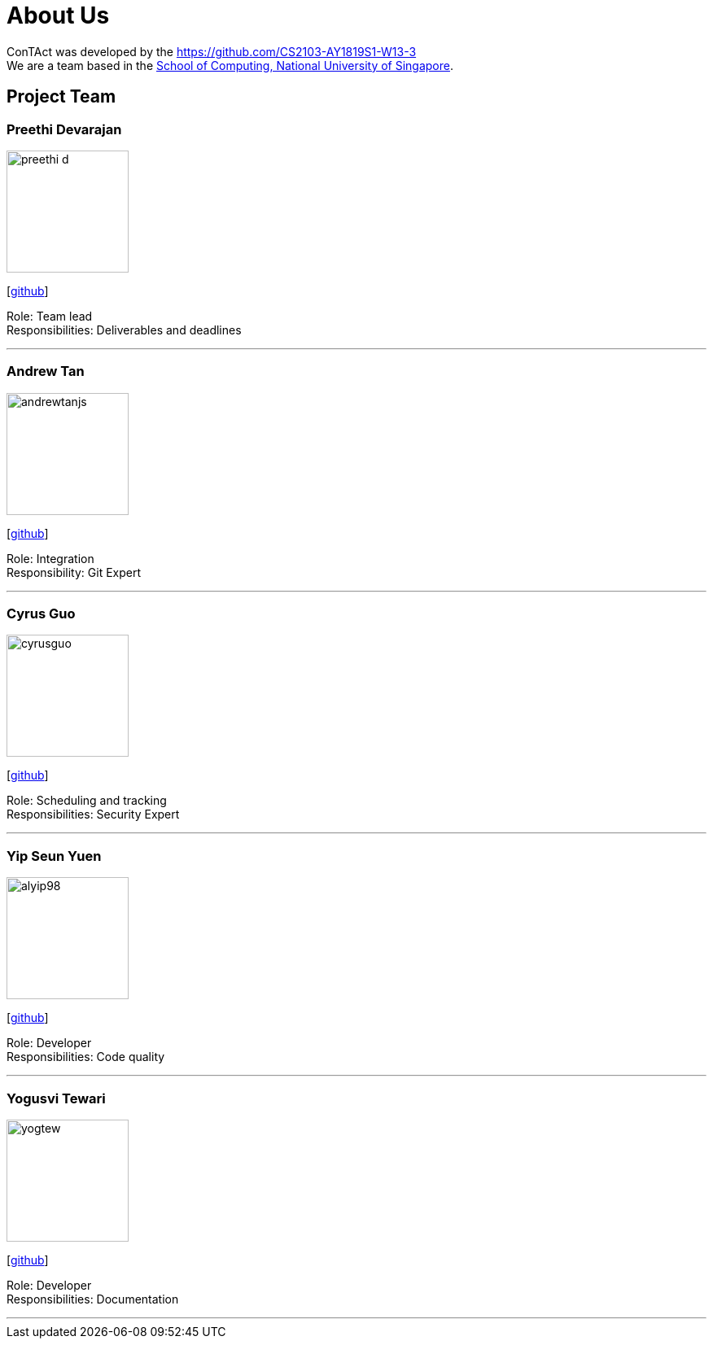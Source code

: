 = About Us
:site-section: AboutUs
:relfileprefix: team/
:imagesDir: images
:stylesDir: stylesheets

ConTAct was developed by the https://github.com/CS2103-AY1819S1-W13-3 +
We are a team based in the http://www.comp.nus.edu.sg[School of Computing, National University of Singapore].

== Project Team

=== Preethi Devarajan
image::preethi-d.png[width="150", align="left"]
{empty}[http://github.com/preethi-d[github]]

Role: Team lead +
Responsibilities: Deliverables and deadlines

'''

=== Andrew Tan
image::andrewtanjs.png[width="150", align="left"]
{empty}[https://github.com/andrewtanJS[github]]

Role: Integration +
Responsibility: Git Expert

'''

=== Cyrus Guo
image::cyrusguo.png[width="150", align="left"]
{empty}[http://github.com/cyrusguo[github]]

Role: Scheduling and tracking +
Responsibilities: Security Expert

'''


=== Yip Seun Yuen
image::alyip98.png[width="150", align="left"]
{empty}[http://github.com/alyip98[github]]

Role: Developer +
Responsibilities: Code quality

'''

=== Yogusvi Tewari +
image::yogtew.png[width="150", align="left"]
{empty}[http://github.com/yogtew[github]]

Role: Developer +
Responsibilities: Documentation

'''
